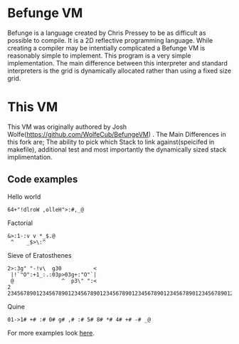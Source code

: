 * Befunge VM
  Befunge is a language created by Chris Pressey to be as difficult as possible to compile. It is a 2D reflective programming language.
  While creating a compiler may be intentially complicated a Befunge VM is reasonably simple to implement. This program is a very simple
  implementation. The main difference between this interpreter and standard interpreters is the grid is dynamically allocated rather than
  using a fixed size grid.
  
* This VM
  This VM was originally authored by Josh Wolfe(https://github.com/WolfeCub/BefungeVM) . The Main Differences in this fork are; The ability to pick which Stack to link against(speicifed in makefile), additional test and most importantly the dynamically sized stack implimentation.
 
** Code examples

   Hello world
#+BEGIN_SRC
64+"!dlroW ,olleH">:#,_@
#+END_SRC

   Factorial
#+BEGIN_SRC
&>:1-:v v *_$.@ 
 ^    _$>\:^
#+END_SRC

   Sieve of Eratosthenes
#+BEGIN_SRC
2>:3g" "-!v\  g30          <
 |!`"O":+1_:.:03p>03g+:"O"`|
 @               ^  p3\" ":<
2 234567890123456789012345678901234567890123456789012345678901234567890123456789
#+END_SRC

   Quine
#+BEGIN_SRC
01->1# +# :# 0# g# ,# :# 5# 8# *# 4# +# -# _@
#+END_SRC
   For more examples look [[http://esolangs.org/wiki/Befunge][here]].
